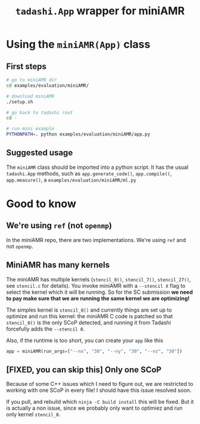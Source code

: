 #+title: ~tadashi.App~ wrapper for miniAMR

* Using the ~miniAMR(App)~ class

** First steps

#+begin_src sh
  # go to miniAMR dir
  cd examples/evaluation/miniAMR/

  # download miniAMR
  ./setup.sh

  # go back to tadashi root
  cd -

  # run mini example
  PYTHONPATH=. python examples/evaluation/miniAMR/app.py
#+end_src

** Suggested usage

The ~miniAMR~ class should be imported into a python script.  It has the
usual ~tadashi.App~ methods, such as ~app.generate_code()~, ~app.compile()~,
~app.measure()~, a ~examples/evaluation/miniAMR/ml.py~

* Good to know

** We're using ~ref~ (not ~openmp~)

In the miniAMR repo, there are two implementations. We're using ~ref~
and not ~openmp~.


** MiniAMR has many kernels

The miniAMR has multiple kernels (~stencil_0()~, ~stencil_7()~,
~stencil_27()~, see ~stencil.c~ for details). You invoke miniAMR with a
~--stencil X~ flag to select the kernel which it will be running. So for
the SC submission *we need to pay make sure that we are running the
same kernel we are optimizing!*

The simples kernel is ~stencil_0()~ and currently things are set up to
optimize and run this kernel: the miniAMR C code is patched so that
~stencil_0()~ is the only SCoP detected, and running it from Tadashi
forcefully adds the ~--stencil 0~.

Also, if the runtime is too short, you can create your ~app~ like this
#+begin_src python
  app = miniAMR(run_args=["--nx", "30", "--ny", "30", "--nz", "30"])
#+end_src

** [FIXED, you can skip this] Only one SCoP

Because of some C++ issues which I need to figure out, we are
restricted to working with one SCoP in every file! I should have this
issue resolved soon.

If you pull, and rebuild which ~ninja -C build install~ this will be
fixed. But it is actually a non issue, since we probably only want to
optimiez and run only kernel ~stencil_0~.
